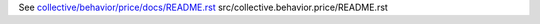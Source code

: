 See `collective/behavior/price/docs/README.rst <https://github.com/collective/collective.behavior.price/blob/master/collective/behavior/price/docs/README.rst>`_
src/collective.behavior.price/README.rst
